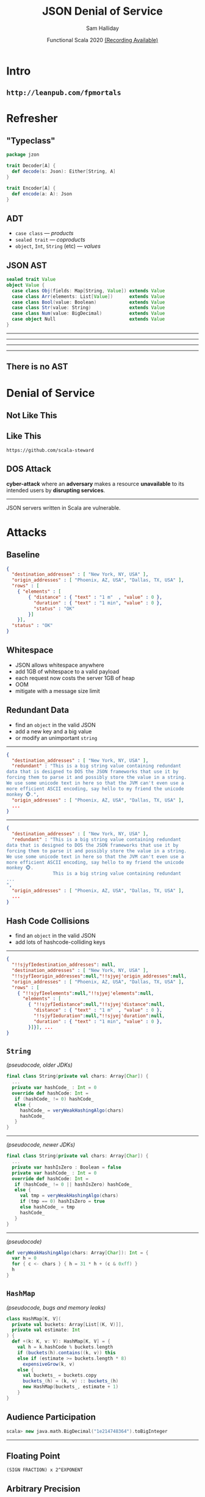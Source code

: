#+TITLE: JSON Denial of Service
#+AUTHOR: Sam Halliday
#+DATE: Functional Scala 2020 [[https://www.youtube.com/watch?v=3Cz6D8JLSSA][(Recording Available)]]
* Intro
** =http://leanpub.com/fpmortals=

[[file:images/fpmortals.png]]

* Refresher
** "Typeclass"

#+BEGIN_SRC scala
package jzon

trait Decoder[A] {
  def decode(s: Json): Either[String, A]
}

trait Encoder[A] {
  def encode(a: A): Json
}
#+END_SRC

** ADT

- =case class= --- /products/
- =sealed trait= --- /coproducts/
- =object=, =Int=, =String= (etc) --- /values/

** JSON AST

#+BEGIN_SRC scala
sealed trait Value
object Value {
  case class Obj(fields: Map[String, Value]) extends Value
  case class Arr(elements: List[Value])      extends Value
  case class Bool(value: Boolean)            extends Value
  case class Str(value: String)              extends Value
  case class Num(value: BigDecimal)          extends Value
  case object Null                           extends Value
}
#+END_SRC

-----

# https://github.com/scala/slip/pull/28

[[file:images/screenshot-ast.png]]

-----

[[file:images/screenshot-scalaz.png]]

-----

[[file:images/screenshot-stupid.png]]

-----

[[file:images/screenshot-neverdies.png]]

** There is no AST

[[file:images/spoon.jpg]]

* Denial of Service
** Not Like This

[[file:images/screenshot-blocked.png]]

** Like This

=https://github.com/scala-steward=

[[file:images/github-unicorn.png]]

** DOS Attack

*cyber-attack* where an *adversary* makes a resource *unavailable* to its intended users by *disrupting services*.

-----

JSON servers written in Scala are vulnerable.

* Attacks

** Baseline

#+BEGIN_SRC json
{
  "destination_addresses" : [ "New York, NY, USA" ],
  "origin_addresses" : [ "Phoenix, AZ, USA", "Dallas, TX, USA" ],
  "rows" : [
    { "elements" : [
        { "distance" : { "text" : "1 m"  , "value" : 0 },
          "duration" : { "text" : "1 min", "value" : 0 },
          "status" : "OK"
        }]
    }],
  "status" : "OK"
}
#+END_SRC

** Whitespace

- JSON allows whitespace anywhere
- add 1GB of whitespace to a valid payload
- each request now costs the server 1GB of heap
- OOM
- mitigate with a message size limit

** Redundant Data

- find an =object= in the valid JSON
- add a new key and a big value
- or modify an unimportant =string=

-----

#+BEGIN_SRC json
{
  "destination_addresses" : [ "New York, NY, USA" ],
  "redundant" : "This is a big string value containing redundant
data that is designed to DOS the JSON frameworks that use it by
forcing them to parse it and possibly store the value in a string.
We use some unicode text in here so that the JVM can't even use a
more efficient ASCII encoding, say hello to my friend the unicode
monkey 🐵.",
  "origin_addresses" : [ "Phoenix, AZ, USA", "Dallas, TX, USA" ],
  ...
}
#+END_SRC

-----

#+BEGIN_SRC json
{
  "destination_addresses" : [ "New York, NY, USA" ],
  "redundant" : "This is a big string value containing redundant
data that is designed to DOS the JSON frameworks that use it by
forcing them to parse it and possibly store the value in a string.
We use some unicode text in here so that the JVM can't even use a
more efficient ASCII encoding, say hello to my friend the unicode
monkey 🐵.
                 This is a big string value containing redundant
...
",
  "origin_addresses" : [ "Phoenix, AZ, USA", "Dallas, TX, USA" ],
  ...
}
#+END_SRC

** Hash Code Collisions

- find an =object= in the valid JSON
- add lots of hashcode-colliding keys

-----

#+BEGIN_SRC json
{
  "!!sjyfIedestination_addresses": null,
  "destination_addresses" : [ "New York, NY, USA" ],
  "!!sjyfIeorigin_addresses":null,"!!sjyej'origin_addresses":null,
  "origin_addresses" : [ "Phoenix, AZ, USA", "Dallas, TX, USA" ],
  "rows" : [
    { "!!sjyfIeelements":null,"!!sjyej'elements":null,
      "elements" : [
        { "!!sjyfIedistance":null,"!!sjyej'distance":null,
          "distance" : { "text" : "1 m"  , "value" : 0 },
          "!!sjyfIeduration":null,"!!sjyej'duration":null,
          "duration" : { "text" : "1 min", "value" : 0 },
        }]}], ...
}
#+END_SRC

** =String=

/(pseudocode, older JDKs)/
# https://github.com/openjdk/jdk/blob/master/src/java.base/share/classes/java/lang/String.java#L1531
# https://github.com/openjdk/jdk/commit/89a267ca46d6252e745fe8f2f1a9cb618af5f83f#diff-f8131d8a48caf7cfc908417fad241393c2ef55408172e9a28dcaa14b1d73e1fb

#+BEGIN_SRC scala
final class String(private val chars: Array[Char]) {
  ...
  private var hashCode_ : Int = 0
  override def hashCode: Int =
   if (hashCode_ != 0) hashCode_
   else {
     hashCode_ = veryWeakHashingAlgo(chars)
     hashCode_
   }
}
#+END_SRC

-----

/(pseudocode, newer JDKs)/

#+BEGIN_SRC scala
final class String(private val chars: Array[Char]) {
  ...
  private var hashIsZero : Boolean = false
  private var hashCode_ : Int = 0
  override def hashCode: Int =
   if (hashCode_ != 0 || hashIsZero) hashCode_
   else {
     val tmp = veryWeakHashingAlgo(chars)
     if (tmp == 0) hashIsZero = true
     else hashCode_ = tmp
     hashCode_
   }
}
#+END_SRC

-----

/(pseudocode)/

# https://github.com/openjdk/jdk/blob/master/src/java.base/share/classes/java/lang/StringLatin1.java#L194

#+BEGIN_SRC scala
def veryWeakHashingAlgo(chars: Array[Char]): Int = {
  var h = 0
  for { c <- chars } { h = 31 * h + (c & 0xff) }
  h
}
#+END_SRC

** =HashMap=

/(pseudocode, bugs and memory leaks)/
# most notable bug is when adding a dupe key, memory leaks

#+BEGIN_SRC scala
class HashMap[K, V](
  private val buckets: Array[List[(K, V)]],
  private val estimate: Int
) {
  def +(k: K, v: V): HashMap[K, V] = {
    val h = k.hashCode % buckets.length
    if (buckets(h).contains((k, v)) this
    else if (estimate >= buckets.length * 8)
      expensiveGrow(k, v)
    else {
      val buckets_ = buckets.copy
      buckets_(h) = (k, v) :: buckets_(h)
      new HashMap(buckets_, estimate + 1)
    }
}
#+END_SRC

** Audience Participation

#+BEGIN_SRC scala
scala> new java.math.BigDecimal("1e214748364").toBigInteger
#+END_SRC

-----

[[file:images/trollface.png]]
** Floating Point

#+BEGIN_SRC
(SIGN FRACTION) x 2^EXPONENT
#+END_SRC

[[file:images/ieee.png]]

** Arbitrary Precision

/(pseudocode)/

#+BEGIN_SRC scala
final class BigInteger(sign: Int, magnitude: Array[Int])
#+END_SRC

- Max =Array.length= is 2,147,483,647
- Each entry is 32 bits
- largest number is ~64GB

#+BEGIN_SRC scala
final class BigDecimal(fraction: BigInteger, exponent: Int) {
  def toBigInteger: BigInteger = fraction << exponent
}
#+END_SRC

# spray-json is susceptible
# https://github.com/spray/spray-json/pull/283

** Death by a Thousand Zeros

(like /Redundant Data/ but more stealthy)

#+BEGIN_SRC json
{
  "destination_addresses" : [ "New York, NY, USA" ],
  "origin_addresses" : [ "Phoenix, AZ, USA", "Dallas, TX, USA" ],
  "rows" : [
    { "elements" : [
        { "distance" : { "text" : "1 m"  , "value" : 0.000000000
0000000000000000000000000000000000000000000000000000000000000000
0000000000000000000000000000000000000000000000000000000000000000
0000000000000000000000000000000000000000000000000000000000000000
0000000000000000000000000000000000000000000000000000000000000000
0000000000000000000000000000000000000000000000000000000000000000
0000000000000000000000000000000000000000000000000000000000000000
... },
          "duration" : { "text" : "1 min", "value" : 0 },
          "status" : "OK"
        }]
    }],
  "status" : "OK"
}
#+END_SRC

* Mitigations
** No AST

#+BEGIN_SRC scala
package jzon

trait Decoder[A] {
  final def decode(s: String): Either[String, A] = ...

  def unsafeDecode(trace: List[String], in: java.io.Reader): A
}

trait Encoder[A] {
  final def encode(a: A): String = ...

  def unsafeEncode(a: A, out: java.io.Writer): Unit
}
#+END_SRC

-----

#+BEGIN_SRC scala
  implicit val boolean: Decoder[Boolean] = new Decoder[Boolean] {
    def unsafeDecode(trace: List[String], in: java.io.Reader) =
      (in.nextNonWhitespace(): @switch) match {
        case 't' =>
          readChars(trace, in, "rue")
          true
        case 'f' =>
          readChars(trace, in, "alse")
          false
        case c =>
          throw Unsafe(s"expected 'true' or 'false' got $c" :: trace)
      }
    }
#+END_SRC

-----

#+BEGIN_SRC scala
case class Banana(curvature: Double)

object Banana {
  implicit val decoder: Decoder[Banana] = MagnoliaDecoder.gen
  implicit val encoder: Encoder[Banana] = MagnoliaEncoder.gen
}
#+END_SRC

-----

#+BEGIN_SRC scala
@deriving(jzon.Decoder, jzon.Encoder)
case class Banana(curvature: Double)
#+END_SRC

#+BEGIN_SRC scala
scala> Banana(0.5).toJson
val res: String = {"curvature":0.5}

scala> parser.decode[Banana]("""{"curvature": womp}""")
val res: Either[String, Banana] = Left(.curvature("expected a number, got w"))
#+END_SRC

** Moar Performance

- =string= values are not materialised by default
  - available as =java.io.Reader= for nesting (e.g. CSV, base64)
- =object= keys are never materialised
  - optimised bitset keeps track of matches
- unexpected keys may (optionally) trigger an instant failure
- =number= strings are never materialised
  - from-scratch number parser, faster than the stdlib
- compile times are really fast, thanks Magnolia (no shapeless)
- Java Loom means avoiding any unnecessary heap allocations

* Open Source
** Finding Maintainers

- package and release for scalajs, scala-native
- cross build for 4 different versions of Scala
- rewrite it for Scala 3
- add integrations for all HTTP frameworks
- logos and microsites
- 10 gitter badges
- agree on formatting rules
- welcoming and inclusive community

-----

[[file:images/screenshot-blocked.png]]

- maybe if I ask in a deleted tweet...

-----

[[file:images/zio.png]]

* Fin

** Thanks

=github.com/plokhotnyuk/jsoniter-scala=

(Andriy Plokhotnyuk)

# https://github.com/hakimel/reveal.js/releases/tag/4.1.0
#
# Local Variables:
# compile-command: "pandoc --standalone --write=revealjs --incremental \
#                  --include-before-body=copyright.html \
#                  --variable revealjs-url=./reveal.js \
#                  --variable theme:blood \
#                  --variable width:1280 --variable height:720 --css overrides.css \
#                  --from org --output index.html \
#                  talk.org"
# End:
